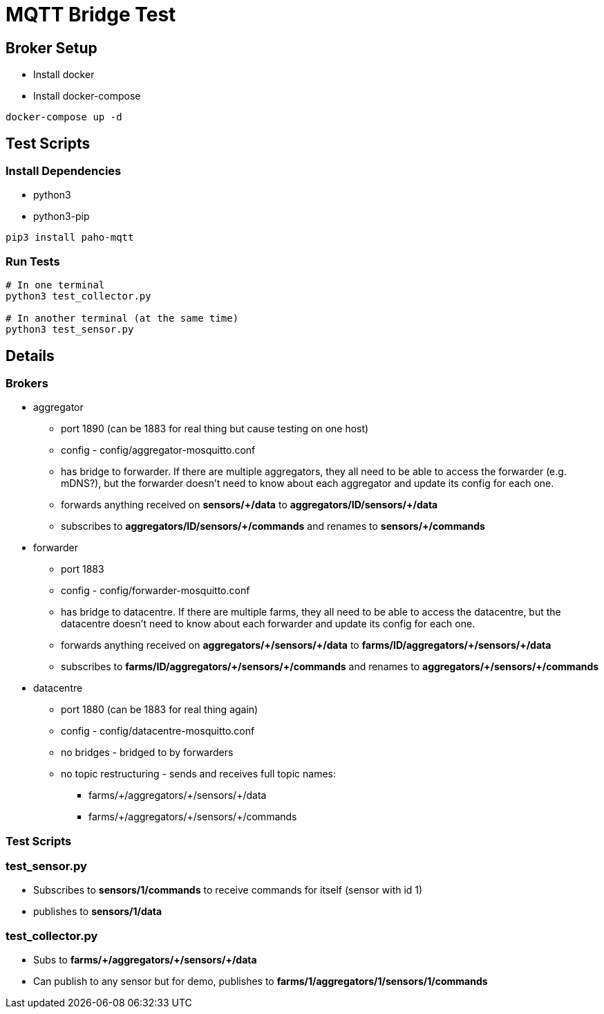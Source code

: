 = MQTT Bridge Test

== Broker Setup

* Install docker
* Install docker-compose

[source, shell]
----
docker-compose up -d
----

== Test Scripts

=== Install Dependencies

* python3
* python3-pip

[source,shell]
----
pip3 install paho-mqtt
----

=== Run Tests

[source, shell]
----
# In one terminal
python3 test_collector.py

# In another terminal (at the same time)
python3 test_sensor.py
----

== Details

=== Brokers

* aggregator
** port 1890 (can be 1883 for real thing but cause testing on one host)
** config - config/aggregator-mosquitto.conf
** has bridge to forwarder.
If there are multiple aggregators, they all need to be able to access
the forwarder (e.g. mDNS?), but the forwarder doesn't need to know about each
aggregator and update its config for each one.
** forwards anything received on *sensors/\+/data* to *aggregators/ID/sensors/+/data*
** subscribes to *aggregators/ID/sensors/\+/commands* and renames to *sensors/+/commands*
* forwarder
** port 1883
** config - config/forwarder-mosquitto.conf
** has bridge to datacentre.
If there are multiple farms, they all need to be able to access
the datacentre, but the datacentre doesn't need to know about each
forwarder and update its config for each one.
** forwards anything received on *aggregators/\+/sensors/+/data* to *farms/ID/aggregators/\+/sensors/+/data*
** subscribes to *farms/ID/aggregators/\+/sensors/+/commands* and renames to *aggregators/\+/sensors/+/commands*
* datacentre
** port 1880 (can be 1883 for real thing again)
** config - config/datacentre-mosquitto.conf
** no bridges - bridged to by forwarders
** no topic restructuring - sends and receives full topic names:
*** farms/\+/aggregators/+/sensors/+/data
*** farms/\+/aggregators/+/sensors/+/commands

=== Test Scripts

=== test_sensor.py

* Subscribes to *sensors/1/commands* to receive commands for itself
(sensor with id 1)
* publishes to *sensors/1/data*

=== test_collector.py

* Subs to *farms/\+/aggregators/+/sensors/+/data*
* Can publish to any sensor but for demo, publishes to
*farms/1/aggregators/1/sensors/1/commands*
